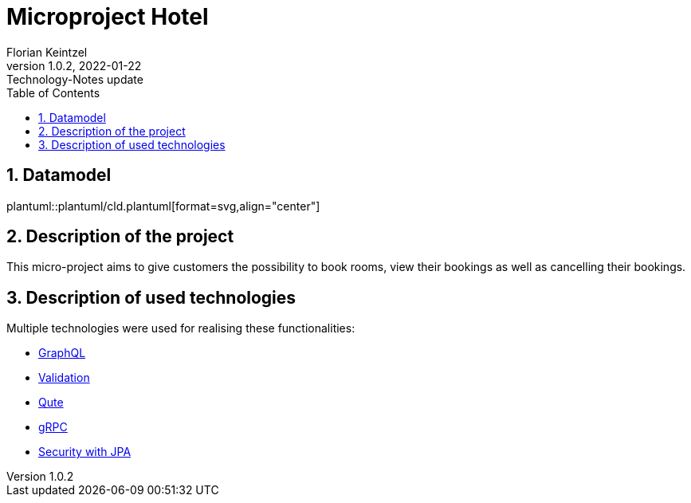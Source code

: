 = Microproject Hotel
Florian Keintzel
1.0.2, 2022-01-22: Technology-Notes update
ifndef::imagesdir[:imagesdir: images]
//:toc-placement!:  // prevents the generation of the doc at this position, so it can be printed afterwards
:sourcedir: ../src/main/java
:icons: font
:sectnums:    // Nummerierung der Überschriften / section numbering
:toc: left

//Need this blank line after ifdef, don't know why...
ifdef::backend-html5[]

// print the toc here (not at the default position)
//toc::[]

== Datamodel
plantuml::plantuml/cld.plantuml[format=svg,align="center"]

== Description of the project
This micro-project aims to give customers the possibility to book rooms, view their bookings as well as cancelling their bookings.


== Description of used technologies
Multiple technologies were used for realising these functionalities:

 * <<graphql.adoc#?,GraphQL>>
 * <<validation.adoc#?,Validation>>
 * <<qute.adoc#?, Qute>>
 * <<grpc.adoc#?,gRPC>>
 * <<security.adoc#?,Security with JPA>>



